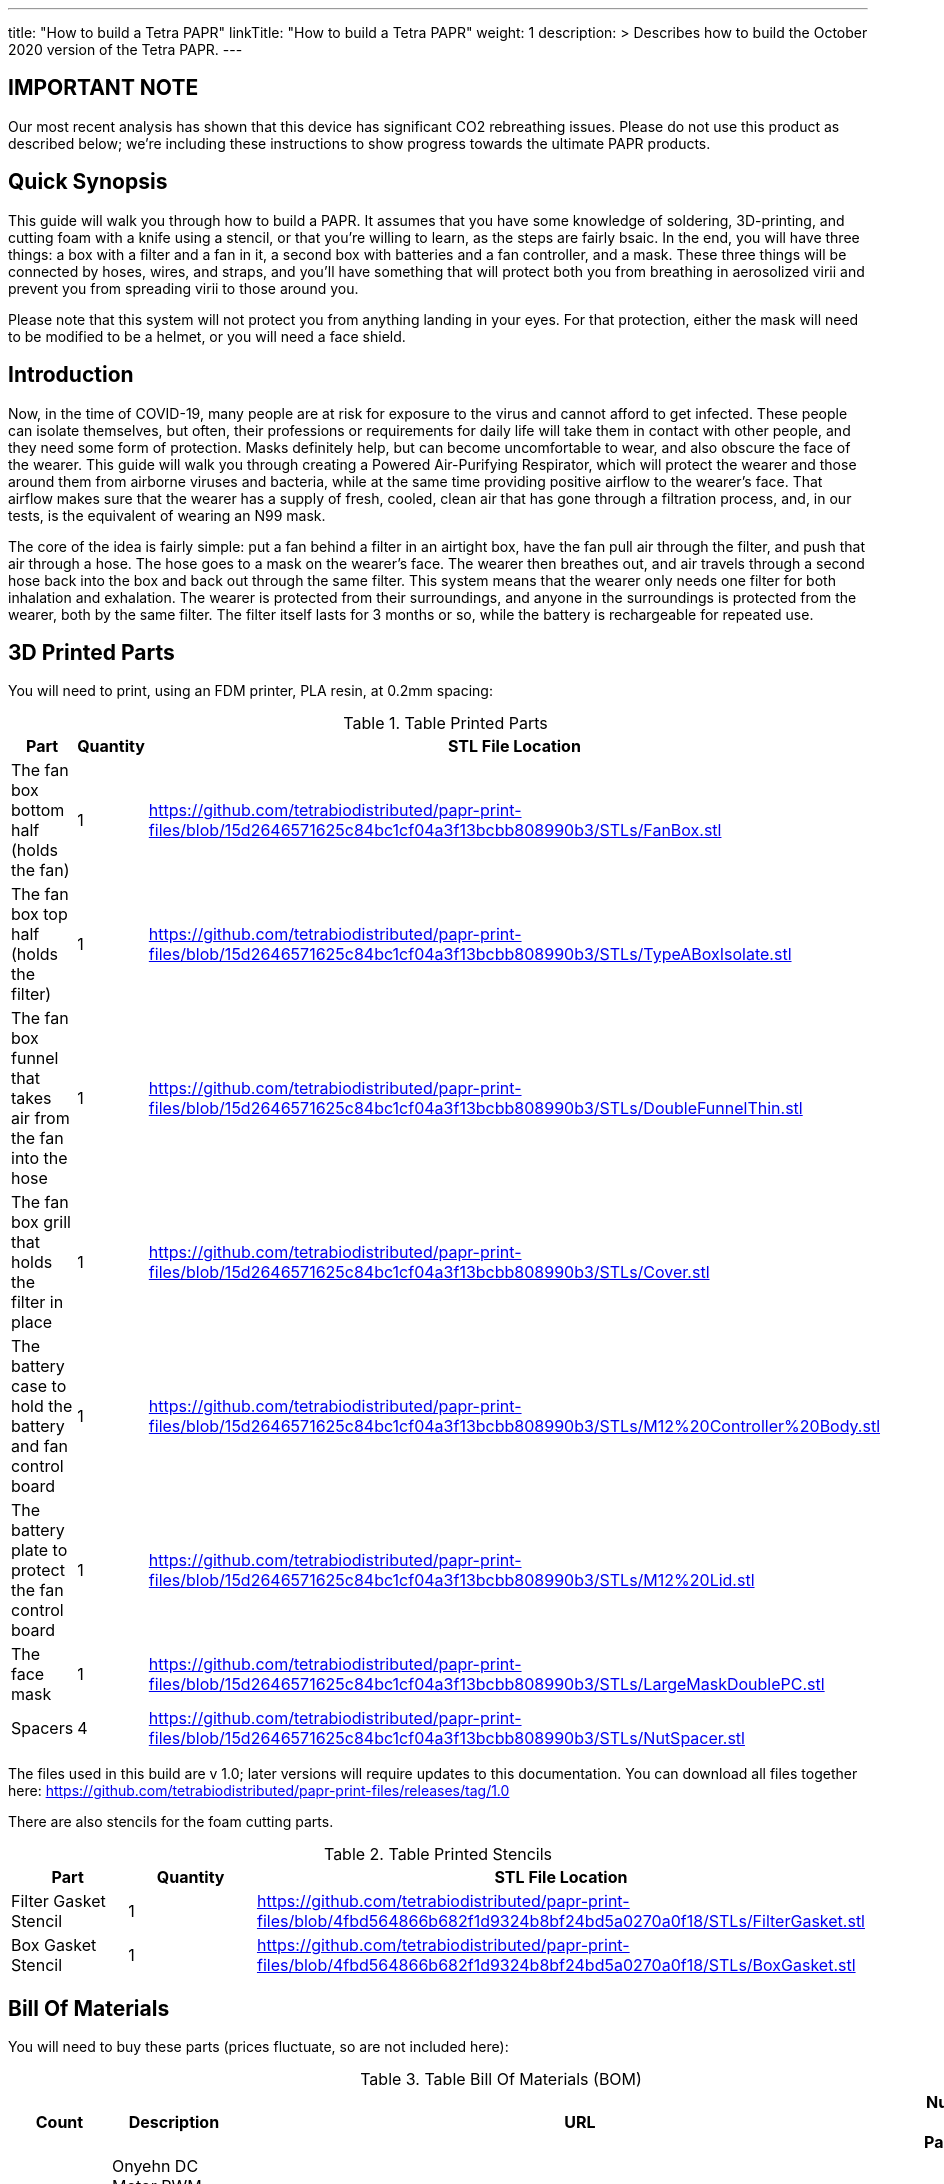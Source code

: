 
---
title: "How to build a Tetra PAPR"
linkTitle: "How to build a Tetra PAPR"
weight: 1
description: >
  Describes how to build the October 2020 version of the Tetra PAPR.
---

== IMPORTANT NOTE

Our most recent analysis has shown that this device has significant CO2 rebreathing issues.  Please do not use this product as described below; we're including these instructions to show progress towards the ultimate PAPR products.

== Quick Synopsis

This guide will walk you through how to build a PAPR.  It assumes that you have some knowledge of soldering, 3D-printing, and cutting foam with a knife using a stencil, or that you're willing to learn, as the steps are fairly bsaic.  In the end, you will have three things: a box with a filter and a fan in it, a second box with batteries and a fan controller, and a mask.  These three things will be connected by hoses, wires, and straps, and you'll have something that will protect both you from breathing in aerosolized virii and prevent you from spreading virii to those around you.  

Please note that this system will not protect you from anything landing in your eyes.  For that protection, either the mask will need to be modified to be a helmet, or you will need a face shield.

== Introduction

Now, in the time of COVID-19, many people are at risk for exposure to the virus and cannot afford to get infected.  These people can isolate themselves, but often, their professions or requirements for daily life will take them in contact with other people, and they need some form of protection.  Masks definitely help, but can become uncomfortable to wear, and also obscure the face of the wearer.  This guide will walk you through creating a Powered Air-Purifying Respirator, which will protect the wearer and those around them from airborne viruses and bacteria, while at the same time providing positive airflow to the wearer's face.  That airflow makes sure that the wearer has a supply of fresh, cooled, clean air that has gone through a filtration process, and, in our tests, is the equivalent of wearing an N99 mask.

The core of the idea is fairly simple: put a fan behind a filter in an airtight box, have the fan pull air through the filter, and push that air through a hose.  The hose goes to a mask on the wearer's face.  The wearer then breathes out, and air travels through a second hose back into the box and back out through the same filter.  This system means that the wearer only needs one filter for both inhalation and exhalation.  The wearer is protected from their surroundings, and anyone in the surroundings is protected from the wearer, both by the same filter.  The filter itself lasts for 3 months or so, while the battery is rechargeable for repeated use.

== 3D Printed Parts

You will need to print, using an FDM printer, PLA resin, at 0.2mm spacing:

.Table Printed Parts
|===
| Part | Quantity | STL File Location

| The fan box bottom half (holds the fan) 
| 1
| https://github.com/tetrabiodistributed/papr-print-files/blob/15d2646571625c84bc1cf04a3f13bcbb808990b3/STLs/FanBox.stl

| The fan box top half (holds the filter)
| 1
| https://github.com/tetrabiodistributed/papr-print-files/blob/15d2646571625c84bc1cf04a3f13bcbb808990b3/STLs/TypeABoxIsolate.stl

| The fan box funnel that takes air from the fan into the hose
| 1 
| https://github.com/tetrabiodistributed/papr-print-files/blob/15d2646571625c84bc1cf04a3f13bcbb808990b3/STLs/DoubleFunnelThin.stl

| The fan box grill that holds the filter in place
| 1
| https://github.com/tetrabiodistributed/papr-print-files/blob/15d2646571625c84bc1cf04a3f13bcbb808990b3/STLs/Cover.stl

| The battery case to hold the battery and fan control board
| 1 
| https://github.com/tetrabiodistributed/papr-print-files/blob/15d2646571625c84bc1cf04a3f13bcbb808990b3/STLs/M12%20Controller%20Body.stl

| The battery plate to protect the fan control board
| 1 
| https://github.com/tetrabiodistributed/papr-print-files/blob/15d2646571625c84bc1cf04a3f13bcbb808990b3/STLs/M12%20Lid.stl

| The face mask
| 1 
| https://github.com/tetrabiodistributed/papr-print-files/blob/15d2646571625c84bc1cf04a3f13bcbb808990b3/STLs/LargeMaskDoublePC.stl

| Spacers
| 4
| https://github.com/tetrabiodistributed/papr-print-files/blob/15d2646571625c84bc1cf04a3f13bcbb808990b3/STLs/NutSpacer.stl

|===

The files used in this build are v 1.0; later versions will require updates to this documentation.  You can download all files together here: https://github.com/tetrabiodistributed/papr-print-files/releases/tag/1.0

There are also stencils for the foam cutting parts.

.Table Printed Stencils
|===
| Part | Quantity | STL File Location

| Filter Gasket Stencil
| 1
| https://github.com/tetrabiodistributed/papr-print-files/blob/4fbd564866b682f1d9324b8bf24bd5a0270a0f18/STLs/FilterGasket.stl

| Box Gasket Stencil
| 1
| https://github.com/tetrabiodistributed/papr-print-files/blob/4fbd564866b682f1d9324b8bf24bd5a0270a0f18/STLs/BoxGasket.stl

|===
 

== Bill Of Materials

You will need to buy these parts  (prices fluctuate, so are not included here):

.Table Bill Of Materials (BOM)
|===
| Count | Description | URL | Number in Package 

| 1 
| Onyehn DC Motor PWM Speed Controller3V 6V 12V 24V 35V Speed Control Switch Mini LED Dimmer 5A 90W	 
| https://www.amazon.com/gp/product/B07GP72BWV/ 
| 2 

| 1	
| UTUO Brushless Radial Blower Dual Ball Bearing High Speed 12V DC Centrifugal Fan with XH-2.5 Plug 120mm by 120mm by 32mm 4.72x4.72x1.26 inch	
| https://www.amazon.com/gp/product/B01CSNEO2G/ 
| 1	

| 1	
| 2Pack Upgraded 3.5Ah M 12 Battery for Milwaukee 12V Battery Lithium XC M 12B Batteries 
| https://www.amazon.com/gp/product/B082WW688D/	
| 2	

| 2	
| Baomain Male Spade Quick Splice Crimp Terminals 6.3mm Crimp Connector Non Insulated	
| https://www.amazon.com/gp/product/B01MQ332R6/ 
| 100	

| 1	
| Guardian Technologies FLT4010 Genuine High-Performance Allergen Air Purifier Replacement Filter A With Activated Charcoal Layer 
| https://www.amazon.com/gp/product/B003AKNK4A/ref=ppx_yo_dt_b_asin_title_o02_s00?ie=UTF8&psc=1	
| 1	

| 2	
| TOTOT 30 Pack 5.5mm x 2.1mm 3 Pin Female DC Power Jack Panel Mount Screw Nut Kit DC Socket Electrical Plug 
| https://www.amazon.com/gp/product/B077YC457J/ 
| 30	

| 1	
| Donner 60CM Guitar Pedal Power Cable Cord 10-Pack 
| https://www.amazon.com/gp/product/B078XRM3W4/ 
| 10	

| 8	
| binifiMux 150pcs M4 x 0.7mm 304 Stainless Steel Hex Nuts Bright Finish 
| https://www.amazon.com/gp/product/B07J6C1XTD/ 
| 150	

| 8	
| 50 Pcs M4-0.70 x 20mm Button Head Socket Cap Bolts Screws, 18-8 Stainless Steel, Allen Hex Drive, ISO 7380, by Fullerkreg,Come in a Plastic Case 
| https://www.amazon.com/M4-0-7X-Available-Stainless-Machine-Fastener/dp/B081JYXLK7/ 
| 50	 

| 6"	
| BNTECHGO 20 Gauge Silicone wire 10 ft red and 10 ft black Flexible 20 AWG Stranded Copper Wire 
| https://www.amazon.com/gp/product/B01AAX64EC/ 
| 120	 

| 6"	
| 20 awg Solid wire kit Electrical wire Cable 7 colors 23ft each spools 20 gauge UL1007 Tinned Copper Hook up wire kit breadboard wire for DIY 
| https://www.amazon.com/Electrical-colors-spools-UL1007-breadboard/dp/B083DNGSPV/ 
| 276	 

| 
| Heat shrink connector covering (optional)
|
|

| 1
| 2mm Craft Foam 
| https://www.amazon.com/Foam-Sheet-X18-2mm-White-pack/dp/B004M5QGBQ
| 10

| 7
| Frost King EPDM Rubber Self-Stick Weatherseal Tape, D-Section, 
| https://www.amazon.com/Frost-King-Self-Stick-Weatherseal-D-Section/dp/B00FQ5A5RM
| 204

| 6
| Nashua Dryer Vent Installation Tape 
| https://www.homedepot.com/p/Nashua-Tape-1-89-in-x-30-yd-Dryer-Vent-Installation-Tape-1390801/207203955
| 1080

| 4 
| MTP 1" Seat-belt Black Polyester Webbing Strap
| https://www.amazon.com/gp/product/B0711VNY5M
| 30

| 4
| 1 Inch Plastic Triglides Slides
| https://www.amazon.com/gp/product/B07KRTRGDK
| 100

| 2
| CPAP Hoses (possible candidate-- this product is 3 feet, you may want something longer or shorter)
| https://www.amazon.com/Gray-Standard-CPAP-Tubing-foot/dp/B073GBQN73
| 200 yards


| (Length depends on head size and wearing preferences)
| Bathing Suit Elastic
| https://www.amazon.com/Elastic-Shed-Protector-Handmade-Stretch/dp/B088DB6JQ8
|
|===


Here is a picture of all the parts, printed and purchased, for the build:

image::https://photos.smugmug.com/photos/i-zqXBt9Q/0/X2/i-zqXBt9Q-X2.jpg[All Parts]

== Recommeded Tools

These tools are recommended. URLs are for tools purchased and used in the building of the prototypes:

.Table Tool List
|===
| Description | URL

| Iwiss SN-48B Pin Crimping Tool 
| https://www.amazon.com/gp/product/B00OMMZ502

| 4-3/4 In. Bent Long Nose Pliers
| https://www.harborfreight.com/4-34-in-bent-long-nose-pliers-63819.html

| Soldering iron
| https://www.amazon.com/gp/product/B01MD12DYT

| A hex screwdriver for the m4 screws
| https://www.amazon.com/gp/product/B007ICWAJC

| Flush cutter
| https://www.harborfreight.com/micro-flush-cutter-90708.html

| X-acto knife
| https://www.amazon.com/Xacto-X3201-N0-Precision-Knife/dp/B00004Z2TQ

| 3D Printer (note the size of the print bed for the fan box)
|  https://www.creality3d.shop/collections/ender-series-3d-printer/products/creality3d-ender-3-pro-high-precision-3d-printer

| A deburring tool
| https://www.amazon.com/gp/product/B01L2XR4P2

| #0 Phillips head screwdriver
| https://www.homedepot.com/p/Husky-8-in-1-Screwdriver-with-LED-Light-232360016/301959976

| CPAP hose cleaner (for maintenance)
| https://www.amazon.com/Cleaning-DreamStation-Diameter-Stainless-Cleaner/dp/B08HLQV2VK/
|===

== Building the Battery/Controller Box

We start by building the battery controller box.  You will need these components on hand:

1.  Battery Case ("M12 Controller Body")
2.  Battery lid ("M12 Lid")
3.  Crimper
4.  Needle-nose pliers
5.  Soldering iron/solder/soldering tools
6.  2 red jacketed stranded wire ~2-3 inches (7-10 cm) long
7.  2 black jacketed stranded wire ~2-3 inches (7-10 cm) long
8.  Heat Shrink (to protect wire connections)
9.  2 Male Spade Quick Splice Crimp Terminals
10.  Flush Cutters
11.  Wire stripper
12.  Deburring tool
13.  Philips head screwdriver

## Build Steps

### Prepare the wires

#### Cut the wires to size.

To do so, you will need to cut them down to their lengths (our build used ~3 inch/10 cm lengths).  We prepared all six wires (4 stranded and 2 solid) to be basically the same dimensions: ~3 inches/~10 in length, 0.5 cm insulation stripped from both ends.

#### Tin the stranded wires.  

Follow this guide here: 
https://www.thespruce.com/tinning-stranded-electrical-wires-1152893

Video describing the amount of wire to be tinned:

video::https://photos.smugmug.com/photos/i-sTSdVhN/0/1920/i-sTSdVhN-1920.mp4[]

Photo showing tinning of the wires:

image::https://photos.smugmug.com/photos/i-vGx3mbh/0/X2/i-vGx3mbh-O.jpg[]

#### Crimp a red and black tinned wire each into the spade connectors
How to crimp:

video::https://photos.smugmug.com/photos/i-QjXdLPr/0/1920/i-QjXdLPr-1920.mp4[]

Here's a photo for bad crimping:

image::https://photos.smugmug.com/photos/i-4B25qFs/0/X2/i-4B25qFs-X2.jpg[]

and the video explanation: 

video::https://photos.smugmug.com/photos/i-2BHSLBL/0/1920/i-2BHSLBL-1920.mp4[]

#### Attach remaining red and black tinned wires to the power socket

How to build the power socket with tinned wires:

video::https://photos.smugmug.com/photos/i-fDvHdXv/0/1920/i-fDvHdXv-1920.mp4[]

#### Attach remaining red and black solid wires to the power socket

How to build the power socket for the fan box with solid wires:

video::https://photos.smugmug.com/photos/i-mfGN68v/0/1920/i-mfGN68v-1920.mp4[]

Final prepared wiring looks like:

image::https://photos.smugmug.com/photos/i-jmpfcwg/0/X2/i-jmpfcwg-X2.jpg[]

### M12 controller circuitry 

#### Snip a portion of the spade connector
A video describing this step:

video::https://photos.smugmug.com/photos/i-bJ9DFfB/0/1920/i-bJ9DFfB-1920.mp4[]

#### Clean the M12 battery holder spade ports
On the inside of the printed M12 box, there are two slots where the spade connector should fit in.  These slots may have some extra plastic around them due to print quality issues, so use an x-acto knife to clean those slots:

video::https://photos.smugmug.com/photos/i-V6kxqFR/0/1920/i-V6kxqFR-1920.mp4[]

#### Insert the spade connectors into the M12 box
These spade connectors should be inserted with red on the left, black on the right.  The snipped connector should slide in place and prevent the spade connector from coming back out again.

video::https://photos.smugmug.com/photos/i-XgNPVmq/0/1920/i-XgNPVmq-1920.mp4[]

Tab to hold the spade connector in place:

video::https://photos.smugmug.com/photos/i-gtfQpgx/0/1920/i-gtfQpgx-1920.mp4[]

Wire orientation: 

video::https://photos.smugmug.com/photos/i-7LFMxCm/0/1920/i-7LFMxCm-1920.mp4[]

Test the spade connectors are in place:

video::https://photos.smugmug.com/photos/i-dGMrbD7/0/1920/i-dGMrbD7-1920.mp4[]
video::https://photos.smugmug.com/photos/i-mm5wPfK/0/1920/i-mm5wPfK-1920.mp4[]


#### Install the board into the M12 box

This video captures the entire process:

video::https://photos.smugmug.com/photos/i-fHTTM3s/0/1920/i-fHTTM3s-1920.mp4[]

Essentially, these steps are followed:

1.  Remove the knob and nut from the control board
2.  Install the power plug into the box
3.  Connect the knob and spade power wires to the board (red to plus, black to minus, spades to DC in and power plug to motor control)
4.  Place the board in the box
5.  Screw the nut and motor control knob onto the board from the outside of the box
6.  Check the connection by turning on the power knob and looking for the red LED on the board to light up
7.  Close access to the circuitboard using the M12 Lid

You may need to deburr the edges of the hole: 

image::https://photos.smugmug.com/photos/i-KNWz64M/0/X2/i-KNWz64M-O.jpg[]

The final board:

image::https://photos.smugmug.com/photos/i-kMLkq5k/0/X2/i-kMLkq5k-X2.jpg[]

Congratulations, you have completed the assembly of the power box for your PAPR!


== Building the Fan Box

You will need these parts for this step:

1.  Fan box 
2.  Filter box
3.  Completed power plug with solid wires
4.  Dryer tape
5.  Funnel
6.  Weather stripping
7.  2mm foam
8.  Filter Box Stencil
9.  Box Gasket Stencil
10.  An x-acto knife
11.  The deburring tool
12.  Hex screw driver
13.  HEPA Type-A Filter
14.  Hex screws
15.  Hex nuts


The fan box is assembled in such a way that different regions of the HEPA filter are used for the inspiratory and expiratory air pathways, and uses foam, dryer tape, and weather sealing to ensure the separation between chambers.

### Install the fan, funnel, and power

#### Install the power socket

This socket will allow the guitar cable to connect the fan box to the power box so that the knob on the power box can control the fan.  Inserting the socket is fairly straightforward, and is explained in this video:

video::https://photos.smugmug.com/photos/i-ZP5x4Hh/0/1920/i-ZP5x4Hh-1920.mp4[]

#### Connect the fan to the power cable. 

Insert the red wire into the side fan connector where the red cable enters the connector, and the black wire into the black side of the fan connector.  You can test by plugging the guitar cable into the power socket and into the fan socket; turning the knob should power the fan.

image::https://photos.smugmug.com/photos/i-wSJHwgM/0/X2/i-wSJHwgM-X2.jpg[]


#### Install the funnel and fan in the box

Place the dryer tape around the junction between the fan and the funnel, and then slide the complex into the hole into the fan box.  Once the complex is snapped in place, wrap the rest of the tape around the junction between the fan and the funnel.

video::https://photos.smugmug.com/photos/i-ZWcDgSs/0/1920/i-ZWcDgSs-1920.mp4[]

#### Test that the fan blows

Connect the guitar cable between the M12 power box and the fan box.  The knob should control the fan and allow for variable blower settings, and air should not be coming out of any part of the system except one side of the funnel.

video::https://photos.smugmug.com/photos/i-tGbPSJR/0/1920/i-tGbPSJR-1920.mp4[]


### Install the foam and weather stripping

This video explains the process and explain the reasoning behind the different types of sealing:

video::https://photos.smugmug.com/photos/i-St3Htsb/0/1920/i-St3Htsb-1920.mp4[]

#### Use the stencils to cut foam inserts

There are three foam inserts, and two have stencils in this build that are 3d printable.  Cutting the foam follows the procedure outlined in this video:

video::https://photos.smugmug.com/photos/i-8pkKGjH/0/1920/i-8pkKGjH-1920.mp4[]

#### After the foam is cut, punch holes for the screws in the Box Gasket foam

The purpose of this step is to allow screws to connect the fan holder box to the filter holder box and not twist the foam insert.

image::https://photos.smugmug.com/photos/i-M7jLBqH/0/X2/i-M7jLBqH-X2.jpg[]

#### Place foam cut to match the foam gasket inside the filter box

As per this photo, finger fitting is fine:

image::https://photos.smugmug.com/photos/i-f452mKq/0/X2/i-f452mKq-X2.jpg[]

#### Place the nuts and spacers inside the filter box

As per this photo.  Drop the nut in first, and then the spacer.  A mallet may be required to facilitate insertion of the spacers, depending on print quality.  A hammer may damage the PLA.

image::https://photos.smugmug.com/photos/i-rMsPCGd/0/X2/i-rMsPCGd-X2.jpg[]

#### Place the foam cut to match the box gasket insert around the outer lower edge of the filter box

As per this photo:

image::https://photos.smugmug.com/photos/i-96G4GCn/0/X2/i-96G4GCn-X2.jpg[]

#### Connect the two boxes

Take the foam insert portion remaining from cutting the Box Gasket foam, and place that between the two boxes.  You will need to cut out the foam to match the image below:

image::https://photos.smugmug.com/photos/i-x2ZwDdw/0/X2/i-x2ZwDdw-X2.jpg[]


Place hex nuts in the outer screw wells and screw the boxes together.

#### Place the weather stripping on the rails of the filter box

Following this photo:
https://photos.smugmug.com/photos/i-fQ7gKh2/0/X2/i-fQ7gKh2-X2.jpg
 

### Install the filter and the top grill

The filter should fit directly into the top, but will be a tight squeeze.  Place your filter with these lines down towards the fan:

image::https://photos.smugmug.com/photos/i-ZLxMzcg/0/X2/i-ZLxMzcg-X2.jpg[]


== Attaching to the Mask

Attaching to the mask is a matter of first deciding where the box will be worn (on the chest, as a backpack, or some other orientation).  We recommend cutting the webbing such that the box can be worn comfortably with the m12 controller box threaded through the webbing.  You may need someone to help you with this:

image::https://photos.smugmug.com/photos/i-8rj2S5Z/0/X2/i-8rj2S5Z-X2.jpg[]

The hoses can be fit by tension by pushing into the mask and into the funnel boxes.

And now your PAPR is done!

Mix and match colors by doing various prints:

image::https://photos.smugmug.com/photos/i-xgj7v3S/0/X2/i-xgj7v3S-X2.jpg[]

The printed box has 8 locations that are intended to thread 1-inch webbing, and the M12 controller box also has a slot for the same webbing, so that the controller can be worn on the webbing.  If you use the recommended webbing, cut the lengths that you need for how you want to wear the box, being careful to use a lighter or some other open flame to melt the ends of the webbing to prevent fraying in the future.  The arrangement of webbing is much more of a personal style choice, and there are plenty of configurations that someone can choose.  

The mask can be held in place with elastic, a shoestring, or another form of cloth or plastic that will fit through the printed holes.  We use the listed bathing suit elastic. 


== Care and Maintenance

This PAPR has been found to easily exceed n95 filtration both for the wearer and for those around them (in the sense that the wearer's exhaled air is filtered).  These types of devices can last for a long time, but some care and maintenance must be performed.


1.  The filter should last for around 3 months with relatively constant use.  The system will just blow less air as the filter becomes more clogged, so replace the filter if your PAPR is not pushing enough air for you.
2.  The battery will need to be charged after several hours of use.  If you're using the PAPR for more than a few hours at a time, you may want a second battery.
3.  Water will condense in the exhalation hose during the normal course of use.  We recommend regularly cleaning out the hoses; there are several CPAP hose cleaning kits, or a bottle brush could work as well, with one candidate in the tool list above.


